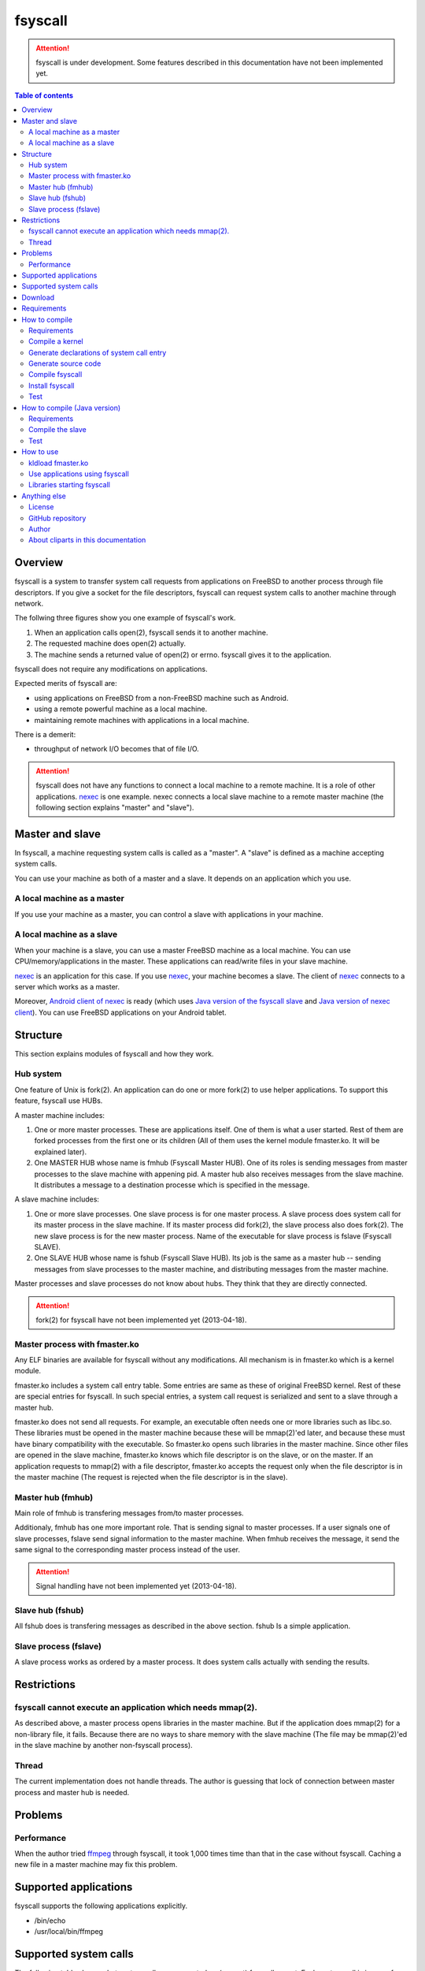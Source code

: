
fsyscall
********

.. attention::
    fsyscall is under development. Some features described in this documentation
    have not been implemented yet.

.. contents:: Table of contents

Overview
========

fsyscall is a system to transfer system call requests from applications on
FreeBSD to another process through file descriptors. If you give a socket for
the file descriptors, fsyscall can request system calls to another machine
through network.

.. image:: overview.png

The follwing three figures show you one example of fsyscall's work.

1. When an application calls open(2), fsyscall sends it to another machine.
2. The requested machine does open(2) actually.
3. The machine sends a returned value of open(2) or errno. fsyscall gives it to
   the application.

.. image:: example1.png
.. image:: example2.png
.. image:: example3.png

fsyscall does not require any modifications on applications.

Expected merits of fsyscall are:

* using applications on FreeBSD from a non-FreeBSD machine such as Android.
* using a remote powerful machine as a local machine.
* maintaining remote machines with applications in a local machine.

There is a demerit:

* throughput of network I/O becomes that of file I/O.

.. attention:: fsyscall does not have any functions to connect a local machine
    to a remote machine. It is a role of other applications. nexec_ is one
    example. nexec connects a local slave machine to a remote master machine
    (the following section explains "master" and "slave").

.. _nexec: http://neko-daisuki.ddo.jp/~SumiTomohiko/nexec/index.html

Master and slave
================

In fsyscall, a machine requesting system calls is called as a "master". A
"slave" is defined as a machine accepting system calls.

.. image:: master_and_slave.png

You can use your machine as both of a master and a slave. It depends on an
application which you use.

A local machine as a master
---------------------------

If you use your machine as a master, you can control a slave with applications
in your machine.

.. image:: a_local_machine_as_a_master.png

A local machine as a slave
--------------------------

When your machine is a slave, you can use a master FreeBSD machine as a local
machine. You can use CPU/memory/applications in the master. These applications
can read/write files in your slave machine.

nexec_ is an application for this case. If you use nexec_, your machine becomes
a slave. The client of nexec_ connects to a server which works as a master.

.. image:: a_local_machine_as_a_slave.png

Moreover, `Android client of nexec`_ is ready (which uses
`Java version of the fsyscall slave`_ and `Java version of nexec client`_). You
can use FreeBSD applications on your Android tablet.

.. _Android client of nexec:
    http://neko-daisuki.ddo.jp/~SumiTomohiko/android-nexec-client/index.html
.. _Java version of the fsyscall slave:
    https://github.com/SumiTomohiko/fsyscall2/tree/master/java
.. _Java version of nexec client:
    https://github.com/SumiTomohiko/nexec/tree/master/java

Structure
=========

This section explains modules of fsyscall and how they work.

Hub system
----------

One feature of Unix is fork(2). An application can do one or more fork(2) to use
helper applications. To support this feature, fsyscall use HUBs.

.. image:: structure.png

A master machine includes:

1. One or more master processes. These are applications itself. One of them is
   what a user started. Rest of them are forked processes from the first one or
   its children (All of them uses the kernel module fmaster.ko. It will be
   explained later).
2. One MASTER HUB whose name is fmhub (Fsyscall Master HUB). One of its roles is
   sending messages from master processes to the slave machine with appening
   pid. A master hub also receives messages from the slave machine. It
   distributes a message to a destination processe which is specified in the
   message.

A slave machine includes:

1. One or more slave processes. One slave process is for one master process. A
   slave process does system call for its master process in the slave machine.
   If its master process did fork(2), the slave process also does fork(2). The
   new slave process is for the new master process. Name of the executable for
   slave process is fslave (Fsyscall SLAVE).
2. One SLAVE HUB whose name is fshub (Fsyscall Slave HUB). Its job is the same
   as a master hub -- sending messages from slave processes to the master
   machine, and distributing messages from the master machine.

Master processes and slave processes do not know about hubs. They think that
they are directly connected.

.. attention:: fork(2) for fsyscall have not been implemented yet (2013-04-18).

Master process with fmaster.ko
------------------------------

Any ELF binaries are available for fsyscall without any modifications. All
mechanism is in fmaster.ko which is a kernel module.

fmaster.ko includes a system call entry table. Some entries are same as these of
original FreeBSD kernel. Rest of these are special entries for fsyscall. In such
special entries, a system call request is serialized and sent to a slave through
a master hub.

fmaster.ko does not send all requests. For example, an executable often needs
one or more libraries such as libc.so. These libraries must be opened in the
master machine because these will be mmap(2)'ed later, and because these must
have binary compatibility with the executable. So fmaster.ko opens such
libraries in the master machine. Since other files are opened in the slave
machine, fmaster.ko knows which file descriptor is on the slave, or on the
master. If an application requests to mmap(2) with a file descriptor, fmaster.ko
accepts the request only when the file descriptor is in the master machine (The
request is rejected when the file descriptor is in the slave).

.. image:: open_file.png

Master hub (fmhub)
------------------

Main role of fmhub is transfering messages from/to master processes.

Additionaly, fmhub has one more important role. That is sending signal to master
processes. If a user signals one of slave processes, fslave send signal
information to the master machine. When fmhub receives the message, it send the
same signal to the corresponding master process instead of the user.

.. image:: signal.png

.. attention:: Signal handling have not been implemented yet (2013-04-18).

Slave hub (fshub)
-----------------

All fshub does is transfering messages as described in the above section. fshub
Is a simple application.

Slave process (fslave)
----------------------

A slave process works as ordered by a master process. It does system calls
actually with sending the results.

Restrictions
============

fsyscall cannot execute an application which needs mmap(2).
-----------------------------------------------------------

As described above, a master process opens libraries in the master machine. But
if the application does mmap(2) for a non-library file, it fails. Because there
are no ways to share memory with the slave machine (The file may be mmap(2)'ed
in the slave machine by another non-fsyscall process).

Thread
------

The current implementation does not handle threads. The author is guessing that
lock of connection between master process and master hub is needed.

Problems
========

Performance
-----------

When the author tried `ffmpeg <http://www.ffmpeg.org/>`_ through fsyscall, it
took 1,000 times time than that in the case without fsyscall. Caching a new file
in a master machine may fix this problem.

Supported applications
======================

fsyscall supports the following applications explicitly.

* /bin/echo
* /usr/local/bin/ffmpeg

Supported system calls
======================

The following table shows what system calls are supported on (current) fsyscall,
or not. Each system call is in one of four statuses.

+---------------------+--------------------------------------------------------+
|Status               |Description                                             |
+=====================+========================================================+
||fully_supported|    |This system call works fully.                           |
|                     |                                                        |
|                     |This does not mean that this system call works in any   |
|                     |cases. Some system calls have one or more restrictions  |
|                     |even in this status. For example, mmap does not handle a|
|                     |slave side file descriptor. It is a designed            |
|                     |restriction. In other words, "Fully supported" means    |
|                     |"the author will not improve this system call more".    |
|                     |                                                        |
|                     |This status also does not mean that fsyscall has the    |
|                     |special implementation for this system call always. For |
|                     |example, nanosleep is fully supported, but fsyscall does|
|                     |not have any code for nanosleep. fsyscall uses original |
|                     |system call entry of FreeBSD for nanosleep.             |
+---------------------+--------------------------------------------------------+
||partially_supported||The system call works under some situations only. The   |
|                     |restriction will be fixed in the future, and the status |
|                     |will be changed to "Fully supported".                   |
+---------------------+--------------------------------------------------------+
||not_supported|      |Current fsyscall does not support this system call. The |
|                     |system call will be implemented in the future.          |
|                     |                                                        |
|                     |Please do not think this status as that the system call |
|                     |will be never supported. That is "Out of support".      |
+---------------------+--------------------------------------------------------+
||out_of_support|     |fsyscall does not support this system call even in the  |
|                     |future. If you request this system call, the system call|
|                     |exits with error of ENOSYS.                             |
+---------------------+--------------------------------------------------------+

The table was updated on 2013-05-12.

+------------------------+---------------------+-------------------------------+
|System call             |Status               |Description                    |
+========================+=====================+===============================+
|nosys                   ||not_supported|      |                               |
+------------------------+---------------------+-------------------------------+
|exit                    ||fully_supported|    |                               |
+------------------------+---------------------+-------------------------------+
|fork                    ||not_supported|      |                               |
+------------------------+---------------------+-------------------------------+
|read                    ||fully_supported|    |                               |
+------------------------+---------------------+-------------------------------+
|write                   ||fully_supported|    |                               |
+------------------------+---------------------+-------------------------------+
|open                    ||fully_supported|    |                               |
+------------------------+---------------------+-------------------------------+
|close                   ||fully_supported|    |                               |
+------------------------+---------------------+-------------------------------+
|wait4                   ||not_supported|      |                               |
+------------------------+---------------------+-------------------------------+
|link                    ||fully_supported|    |                               |
+------------------------+---------------------+-------------------------------+
|unlink                  ||not_supported|      |                               |
+------------------------+---------------------+-------------------------------+
|chdir                   ||not_supported|      |                               |
+------------------------+---------------------+-------------------------------+
|fchdir                  ||not_supported|      |                               |
+------------------------+---------------------+-------------------------------+
|mknod                   ||not_supported|      |                               |
+------------------------+---------------------+-------------------------------+
|chmod                   ||not_supported|      |                               |
+------------------------+---------------------+-------------------------------+
|chown                   ||not_supported|      |                               |
+------------------------+---------------------+-------------------------------+
|obreak                  ||fully_supported|    |obreak runs only in a master.  |
+------------------------+---------------------+-------------------------------+
|getpid                  ||not_supported|      |                               |
+------------------------+---------------------+-------------------------------+
|mount                   ||out_of_support|     |                               |
+------------------------+---------------------+-------------------------------+
|umount                  ||out_of_support|     |                               |
+------------------------+---------------------+-------------------------------+
|setuid                  ||not_supported|      |                               |
+------------------------+---------------------+-------------------------------+
|getuid                  ||fully_supported|    |                               |
+------------------------+---------------------+-------------------------------+
|geteuid                 ||fully_supported|    |                               |
+------------------------+---------------------+-------------------------------+
|ptrace                  ||out_of_support|     |                               |
+------------------------+---------------------+-------------------------------+
|recvmsg                 ||not_supported|      |                               |
+------------------------+---------------------+-------------------------------+
|sendmsg                 ||not_supported|      |                               |
+------------------------+---------------------+-------------------------------+
|recvfrom                ||not_supported|      |                               |
+------------------------+---------------------+-------------------------------+
|accept                  ||not_supported|      |                               |
+------------------------+---------------------+-------------------------------+
|getpeername             ||not_supported|      |                               |
+------------------------+---------------------+-------------------------------+
|getsockname             ||not_supported|      |                               |
+------------------------+---------------------+-------------------------------+
|access                  ||fully_supported|    |                               |
+------------------------+---------------------+-------------------------------+
|chflags                 ||not_supported|      |                               |
+------------------------+---------------------+-------------------------------+
|fchflags                ||not_supported|      |                               |
+------------------------+---------------------+-------------------------------+
|sync                    ||out_of_support|     |                               |
+------------------------+---------------------+-------------------------------+
|kill                    ||not_supported|      |                               |
+------------------------+---------------------+-------------------------------+
|getppid                 ||not_supported|      |                               |
+------------------------+---------------------+-------------------------------+
|dup                     ||fully_supported|    |                               |
+------------------------+---------------------+-------------------------------+
|pipe                    ||not_supported|      |                               |
+------------------------+---------------------+-------------------------------+
|getegid                 ||fully_supported|    |                               |
+------------------------+---------------------+-------------------------------+
|profile                 ||out_of_support|     |                               |
+------------------------+---------------------+-------------------------------+
|ktrace                  ||out_of_support|     |                               |
+------------------------+---------------------+-------------------------------+
|getpid                  ||fully_supported|    |                               |
+------------------------+---------------------+-------------------------------+
|getlogin                ||not_supported|      |                               |
+------------------------+---------------------+-------------------------------+
|setlogin                ||not_supported|      |                               |
+------------------------+---------------------+-------------------------------+
|acct                    ||not_supported|      |                               |
+------------------------+---------------------+-------------------------------+
|signalstack             ||not_supported|      |                               |
+------------------------+---------------------+-------------------------------+
|ioctl                   ||partially_supported||ioctl is available only for    |
|                        |                     |a master side file descriptor. |
+------------------------+---------------------+-------------------------------+
|reboot                  ||out_of_support|     |                               |
+------------------------+---------------------+-------------------------------+
|revoke                  ||out_of_support|     |                               |
+------------------------+---------------------+-------------------------------+
|symlink                 ||not_supported|      |                               |
+------------------------+---------------------+-------------------------------+
|readlink                ||fully_supported|    |                               |
+------------------------+---------------------+-------------------------------+
|execve                  ||not_supported|      |                               |
+------------------------+---------------------+-------------------------------+
|umask                   ||not_supported|      |                               |
+------------------------+---------------------+-------------------------------+
|chroot                  ||out_of_support|     |                               |
+------------------------+---------------------+-------------------------------+
|msync                   ||not_supported|      |                               |
+------------------------+---------------------+-------------------------------+
|vfork                   ||not_supported|      |                               |
+------------------------+---------------------+-------------------------------+
|sbrk                    ||not_supported|      |                               |
+------------------------+---------------------+-------------------------------+
|sstk                    ||not_supported|      |                               |
+------------------------+---------------------+-------------------------------+
|vadvise                 ||not_supported|      |                               |
+------------------------+---------------------+-------------------------------+
|munmap                  ||fully_supported|    |                               |
+------------------------+---------------------+-------------------------------+
|mprotect                ||fully_supported|    |                               |
+------------------------+---------------------+-------------------------------+
|madvise                 ||fully_supported|    |                               |
+------------------------+---------------------+-------------------------------+
|mincore                 ||fully_supported|    |                               |
+------------------------+---------------------+-------------------------------+
|getgroups               ||not_supported|      |                               |
+------------------------+---------------------+-------------------------------+
|setgroups               ||not_supported|      |                               |
+------------------------+---------------------+-------------------------------+
|getpgrp                 ||not_supported|      |                               |
+------------------------+---------------------+-------------------------------+
|setpgid                 ||not_supported|      |                               |
+------------------------+---------------------+-------------------------------+
|setitimer               ||not_supported|      |                               |
+------------------------+---------------------+-------------------------------+
|swapon                  ||out_of_support|     |                               |
+------------------------+---------------------+-------------------------------+
|getitimer               ||not_supported|      |                               |
+------------------------+---------------------+-------------------------------+
|getdtablesize           ||not_supported|      |                               |
+------------------------+---------------------+-------------------------------+
|dup2                    ||not_supported|      |                               |
+------------------------+---------------------+-------------------------------+
|fcntl                   ||fully_supporeted|   |                               |
+------------------------+---------------------+-------------------------------+
|select                  ||partially_supported||All file descriptors must be in|
|                        |                     |a slave.                       |
+------------------------+---------------------+-------------------------------+
|fsync                   ||not_supported|      |                               |
+------------------------+---------------------+-------------------------------+
|setpriority             ||not_supported|      |                               |
+------------------------+---------------------+-------------------------------+
|socket                  ||not_supported|      |                               |
+------------------------+---------------------+-------------------------------+
|connect                 ||not_supported|      |                               |
+------------------------+---------------------+-------------------------------+
|getpriority             ||not_supported|      |                               |
+------------------------+---------------------+-------------------------------+
|bind                    ||not_supported|      |                               |
+------------------------+---------------------+-------------------------------+
|setsockopt              ||not_supported|      |                               |
+------------------------+---------------------+-------------------------------+
|listen                  ||not_supported|      |                               |
+------------------------+---------------------+-------------------------------+
|gettimeofday            ||not_supported|      |                               |
+------------------------+---------------------+-------------------------------+
|getrusage               ||not_supported|      |                               |
+------------------------+---------------------+-------------------------------+
|getsockopt              ||not_supported|      |                               |
+------------------------+---------------------+-------------------------------+
|readv                   ||not_supported|      |                               |
+------------------------+---------------------+-------------------------------+
|writev                  ||fully_supported|    |                               |
+------------------------+---------------------+-------------------------------+
|settimeofday            ||not_supported|      |                               |
+------------------------+---------------------+-------------------------------+
|fchown                  ||not_supported|      |                               |
+------------------------+---------------------+-------------------------------+
|fchmod                  ||not_supported|      |                               |
+------------------------+---------------------+-------------------------------+
|setreuid                ||not_supported|      |                               |
+------------------------+---------------------+-------------------------------+
|setregid                ||not_supported|      |                               |
+------------------------+---------------------+-------------------------------+
|rename                  ||not_supported|      |                               |
+------------------------+---------------------+-------------------------------+
|flock                   ||not_supported|      |                               |
+------------------------+---------------------+-------------------------------+
|mkfifo                  ||not_supported|      |                               |
+------------------------+---------------------+-------------------------------+
|sendto                  ||not_supported|      |                               |
+------------------------+---------------------+-------------------------------+
|shutdown                ||not_supported|      |                               |
+------------------------+---------------------+-------------------------------+
|socketpair              ||not_supported|      |                               |
+------------------------+---------------------+-------------------------------+
|mkdir                   ||not_supported|      |                               |
+------------------------+---------------------+-------------------------------+
|rmdir                   ||not_supported|      |                               |
+------------------------+---------------------+-------------------------------+
|utimes                  ||not_supported|      |                               |
+------------------------+---------------------+-------------------------------+
|adjtime                 ||not_supported|      |                               |
+------------------------+---------------------+-------------------------------+
|setsid                  ||not_supported|      |                               |
+------------------------+---------------------+-------------------------------+
|quotactl                ||not_supported|      |                               |
+------------------------+---------------------+-------------------------------+
|nlm_syscall             ||not_supported|      |                               |
+------------------------+---------------------+-------------------------------+
|nfssvc                  ||not_supported|      |                               |
+------------------------+---------------------+-------------------------------+
|lgetfh                  ||not_supported|      |                               |
+------------------------+---------------------+-------------------------------+
|getfh                   ||not_supported|      |                               |
+------------------------+---------------------+-------------------------------+
|sysarch                 ||fully_supported|    |                               |
+------------------------+---------------------+-------------------------------+
|rtprio                  ||not_supported|      |                               |
+------------------------+---------------------+-------------------------------+
|semsys                  ||not_supported|      |                               |
+------------------------+---------------------+-------------------------------+
|msgsys                  ||not_supported|      |                               |
+------------------------+---------------------+-------------------------------+
|shmsys                  ||not_supported|      |                               |
+------------------------+---------------------+-------------------------------+
|setfib                  ||not_supported|      |                               |
+------------------------+---------------------+-------------------------------+
|ntp_adjtime             ||not_supported|      |                               |
+------------------------+---------------------+-------------------------------+
|setgid                  ||not_supported|      |                               |
+------------------------+---------------------+-------------------------------+
|setegid                 ||not_supported|      |                               |
+------------------------+---------------------+-------------------------------+
|seteuid                 ||not_supported|      |                               |
+------------------------+---------------------+-------------------------------+
|stat                    ||fully_supported|    |                               |
+------------------------+---------------------+-------------------------------+
|fstat                   ||fully_supported|    |                               |
+------------------------+---------------------+-------------------------------+
|lstat                   ||fully_supported|    |                               |
+------------------------+---------------------+-------------------------------+
|pathconf                ||not_supported|      |                               |
+------------------------+---------------------+-------------------------------+
|fpathconf               ||not_supported|      |                               |
+------------------------+---------------------+-------------------------------+
|getrlimit               ||not_supported|      |                               |
+------------------------+---------------------+-------------------------------+
|setrlimit               ||not_supported|      |                               |
+------------------------+---------------------+-------------------------------+
|getdirentries           ||partially_supported||Works only for master file     |
|                        |                     |descriptors.                   |
+------------------------+---------------------+-------------------------------+
|nosys                   ||fully_supported|    |                               |
+------------------------+---------------------+-------------------------------+
|__sysctl                ||not_supported|      |                               |
+------------------------+---------------------+-------------------------------+
|mlock                   ||not_supported|      |                               |
+------------------------+---------------------+-------------------------------+
|munlock                 ||not_supported|      |                               |
+------------------------+---------------------+-------------------------------+
|undelete                ||not_supported|      |                               |
+------------------------+---------------------+-------------------------------+
|futimes                 ||not_supported|      |                               |
+------------------------+---------------------+-------------------------------+
|getpgid                 ||not_supported|      |                               |
+------------------------+---------------------+-------------------------------+
|poll                    ||not_supported|      |                               |
+------------------------+---------------------+-------------------------------+
|__semctl                ||fully_supported|    |                               |
+------------------------+---------------------+-------------------------------+
|__semget                ||fully_supported|    |                               |
+------------------------+---------------------+-------------------------------+
|__semop                 ||fully_supported|    |                               |
+------------------------+---------------------+-------------------------------+
|msgctl                  ||fully_supported|    |                               |
+------------------------+---------------------+-------------------------------+
|msgget                  ||fully_supported|    |                               |
+------------------------+---------------------+-------------------------------+
|msgsnd                  ||fully_supported|    |                               |
+------------------------+---------------------+-------------------------------+
|msgrcv                  ||fully_supported|    |                               |
+------------------------+---------------------+-------------------------------+
|shmat                   ||fully_supported|    |                               |
+------------------------+---------------------+-------------------------------+
|shmctl                  ||fully_supported|    |                               |
+------------------------+---------------------+-------------------------------+
|shmdt                   ||fully_supported|    |                               |
+------------------------+---------------------+-------------------------------+
|shmget                  ||fully_supported|    |                               |
+------------------------+---------------------+-------------------------------+
|clock_gettime           ||not_supported|      |                               |
+------------------------+---------------------+-------------------------------+
|clock_settime           ||not_supported|      |                               |
+------------------------+---------------------+-------------------------------+
|clock_getres            ||not_supported|      |                               |
+------------------------+---------------------+-------------------------------+
|ktimer_create           ||not_supported|      |                               |
+------------------------+---------------------+-------------------------------+
|ktimer_delete           ||not_supported|      |                               |
+------------------------+---------------------+-------------------------------+
|ktimer_settime          ||not_supported|      |                               |
+------------------------+---------------------+-------------------------------+
|ktimer_gettime          ||not_supported|      |                               |
+------------------------+---------------------+-------------------------------+
|ktimer_getoverrun       ||not_supported|      |                               |
+------------------------+---------------------+-------------------------------+
|nanosleep               ||fully_supported|    |                               |
+------------------------+---------------------+-------------------------------+
|ntp_gettime             ||not_supported|      |                               |
+------------------------+---------------------+-------------------------------+
|minherit                ||fully_supported|    |                               |
+------------------------+---------------------+-------------------------------+
|rfork                   ||not_supported|      |                               |
+------------------------+---------------------+-------------------------------+
|issetugid               ||fully_supported|    |                               |
+------------------------+---------------------+-------------------------------+
|lchown                  ||not_supported|      |                               |
+------------------------+---------------------+-------------------------------+
|aio_read                ||not_supported|      |                               |
+------------------------+---------------------+-------------------------------+
|aio_write               ||not_supported|      |                               |
+------------------------+---------------------+-------------------------------+
|lio_listio              ||not_supported|      |                               |
+------------------------+---------------------+-------------------------------+
|getdents                ||not_supported|      |                               |
+------------------------+---------------------+-------------------------------+
|lchmod                  ||not_supported|      |                               |
+------------------------+---------------------+-------------------------------+
|lutimes                 ||not_supported|      |                               |
+------------------------+---------------------+-------------------------------+
|nstat                   ||not_supported|      |                               |
+------------------------+---------------------+-------------------------------+
|nfstat                  ||not_supported|      |                               |
+------------------------+---------------------+-------------------------------+
|nlstat                  ||not_supported|      |                               |
+------------------------+---------------------+-------------------------------+
|preadv                  ||not_supported|      |                               |
+------------------------+---------------------+-------------------------------+
|pwritev                 ||not_supported|      |                               |
+------------------------+---------------------+-------------------------------+
|fhopen                  ||not_supported|      |                               |
+------------------------+---------------------+-------------------------------+
|fhstat                  ||not_supported|      |                               |
+------------------------+---------------------+-------------------------------+
|modnext                 ||not_supported|      |                               |
+------------------------+---------------------+-------------------------------+
|modstat                 ||not_supported|      |                               |
+------------------------+---------------------+-------------------------------+
|modfnext                ||not_supported|      |                               |
+------------------------+---------------------+-------------------------------+
|modfind                 ||not_supported|      |                               |
+------------------------+---------------------+-------------------------------+
|kldload                 ||not_supported|      |                               |
+------------------------+---------------------+-------------------------------+
|kldunload               ||not_supported|      |                               |
+------------------------+---------------------+-------------------------------+
|kldfind                 ||not_supported|      |                               |
+------------------------+---------------------+-------------------------------+
|kldnext                 ||not_supported|      |                               |
+------------------------+---------------------+-------------------------------+
|kldstat                 ||not_supported|      |                               |
+------------------------+---------------------+-------------------------------+
|kldfirstmod             ||not_supported|      |                               |
+------------------------+---------------------+-------------------------------+
|getsid                  ||not_supported|      |                               |
+------------------------+---------------------+-------------------------------+
|setresuid               ||not_supported|      |                               |
+------------------------+---------------------+-------------------------------+
|setresgid               ||not_supported|      |                               |
+------------------------+---------------------+-------------------------------+
|aio_return              ||not_supported|      |                               |
+------------------------+---------------------+-------------------------------+
|aio_suspend             ||not_supported|      |                               |
+------------------------+---------------------+-------------------------------+
|aio_cancel              ||not_supported|      |                               |
+------------------------+---------------------+-------------------------------+
|aio_error               ||not_supported|      |                               |
+------------------------+---------------------+-------------------------------+
|oaio_read               ||not_supported|      |                               |
+------------------------+---------------------+-------------------------------+
|oaio_write              ||not_supported|      |                               |
+------------------------+---------------------+-------------------------------+
|olio_listio             ||not_supported|      |                               |
+------------------------+---------------------+-------------------------------+
|yield                   ||not_supported|      |                               |
+------------------------+---------------------+-------------------------------+
|mlockall                ||fully_supported|    |                               |
+------------------------+---------------------+-------------------------------+
|munlockall              ||fully_supported|    |                               |
+------------------------+---------------------+-------------------------------+
|__getcwd                ||not_supported|      |                               |
+------------------------+---------------------+-------------------------------+
|sched_setparam          ||not_supported|      |                               |
+------------------------+---------------------+-------------------------------+
|sched_getparam          ||not_supported|      |                               |
+------------------------+---------------------+-------------------------------+
|sched_setscheduler      ||not_supported|      |                               |
+------------------------+---------------------+-------------------------------+
|sched_getscheduler      ||not_supported|      |                               |
+------------------------+---------------------+-------------------------------+
|sched_yield             ||not_supported|      |                               |
+------------------------+---------------------+-------------------------------+
|sched_get_priority_max  ||not_supported|      |                               |
+------------------------+---------------------+-------------------------------+
|sched_get_priority_min  ||not_supported|      |                               |
+------------------------+---------------------+-------------------------------+
|sched_rr_get_interval   ||not_supported|      |                               |
+------------------------+---------------------+-------------------------------+
|utrace                  ||not_supported|      |                               |
+------------------------+---------------------+-------------------------------+
|kldsym                  ||not_supported|      |                               |
+------------------------+---------------------+-------------------------------+
|jail                    ||not_supported|      |                               |
+------------------------+---------------------+-------------------------------+
|nnpfs_syscall           ||not_supported|      |                               |
+------------------------+---------------------+-------------------------------+
|sigprocmask             ||fully_supported|    |                               |
+------------------------+---------------------+-------------------------------+
|sigsuspend              ||fully_supported|    |                               |
+------------------------+---------------------+-------------------------------+
|sigpending              ||fully_supported|    |                               |
+------------------------+---------------------+-------------------------------+
|sigtimedwait            ||fully_supported|    |                               |
+------------------------+---------------------+-------------------------------+
|sigwaitinfo             ||fully_supported|    |                               |
+------------------------+---------------------+-------------------------------+
|__acl_get_file          ||not_supported|      |                               |
+------------------------+---------------------+-------------------------------+
|__acl_set_file          ||not_supported|      |                               |
+------------------------+---------------------+-------------------------------+
|__acl_get_fd            ||not_supported|      |                               |
+------------------------+---------------------+-------------------------------+
|__acl_set_fd            ||not_supported|      |                               |
+------------------------+---------------------+-------------------------------+
|__acl_delete_file       ||not_supported|      |                               |
+------------------------+---------------------+-------------------------------+
|__acl_delete_fd         ||not_supported|      |                               |
+------------------------+---------------------+-------------------------------+
|__acl_aclcheck_file     ||not_supported|      |                               |
+------------------------+---------------------+-------------------------------+
|__acl_aclcheck_fd       ||not_supported|      |                               |
+------------------------+---------------------+-------------------------------+
|extattrctl              ||not_supported|      |                               |
+------------------------+---------------------+-------------------------------+
|extattr_set_file        ||not_supported|      |                               |
+------------------------+---------------------+-------------------------------+
|extattr_get_file        ||not_supported|      |                               |
+------------------------+---------------------+-------------------------------+
|extattr_delete_file     ||not_supported|      |                               |
+------------------------+---------------------+-------------------------------+
|aio_waitcomplete        ||not_supported|      |                               |
+------------------------+---------------------+-------------------------------+
|getresuid               ||not_supported|      |                               |
+------------------------+---------------------+-------------------------------+
|getresgid               ||not_supported|      |                               |
+------------------------+---------------------+-------------------------------+
|kqueue                  ||not_supported|      |                               |
+------------------------+---------------------+-------------------------------+
|kevent                  ||not_supported|      |                               |
+------------------------+---------------------+-------------------------------+
|extattr_set_fd          ||not_supported|      |                               |
+------------------------+---------------------+-------------------------------+
|extattr_get_fd          ||not_supported|      |                               |
+------------------------+---------------------+-------------------------------+
|extattr_delete_fd       ||not_supported|      |                               |
+------------------------+---------------------+-------------------------------+
|__setugid               ||not_supported|      |                               |
+------------------------+---------------------+-------------------------------+
|eaccess                 ||not_supported|      |                               |
+------------------------+---------------------+-------------------------------+
|afs3_syscall            ||not_supported|      |                               |
+------------------------+---------------------+-------------------------------+
|nmount                  ||not_supported|      |                               |
+------------------------+---------------------+-------------------------------+
|__mac_get_proc          ||not_supported|      |                               |
+------------------------+---------------------+-------------------------------+
|__mac_set_proc          ||not_supported|      |                               |
+------------------------+---------------------+-------------------------------+
|__mac_get_fd            ||not_supported|      |                               |
+------------------------+---------------------+-------------------------------+
|__mac_get_file          ||not_supported|      |                               |
+------------------------+---------------------+-------------------------------+
|__mac_set_fd            ||not_supported|      |                               |
+------------------------+---------------------+-------------------------------+
|__mac_set_file          ||not_supported|      |                               |
+------------------------+---------------------+-------------------------------+
|kenv                    ||not_supported|      |                               |
+------------------------+---------------------+-------------------------------+
|lchflags                ||not_supported|      |                               |
+------------------------+---------------------+-------------------------------+
|uuidgen                 ||fully_supported|    |                               |
+------------------------+---------------------+-------------------------------+
|sendfile                ||not_supported|      |                               |
+------------------------+---------------------+-------------------------------+
|mac_syscall             ||not_supported|      |                               |
+------------------------+---------------------+-------------------------------+
|getfsstat               ||not_supported|      |                               |
+------------------------+---------------------+-------------------------------+
|statfs                  ||not_supported|      |                               |
+------------------------+---------------------+-------------------------------+
|fstatfs                 ||partially_supported||Works only for master file     |
|                        |                     |descriptors.                   |
+------------------------+---------------------+-------------------------------+
|fhstatfs                ||not_supported|      |                               |
+------------------------+---------------------+-------------------------------+
|ksem_close              ||not_supported|      |                               |
+------------------------+---------------------+-------------------------------+
|ksem_post               ||not_supported|      |                               |
+------------------------+---------------------+-------------------------------+
|ksem_wait               ||not_supported|      |                               |
+------------------------+---------------------+-------------------------------+
|ksem_trywait            ||not_supported|      |                               |
+------------------------+---------------------+-------------------------------+
|ksem_init               ||not_supported|      |                               |
+------------------------+---------------------+-------------------------------+
|ksem_open               ||not_supported|      |                               |
+------------------------+---------------------+-------------------------------+
|ksem_unlink             ||not_supported|      |                               |
+------------------------+---------------------+-------------------------------+
|ksem_getvalue           ||not_supported|      |                               |
+------------------------+---------------------+-------------------------------+
|ksem_destroy            ||not_supported|      |                               |
+------------------------+---------------------+-------------------------------+
|__mac_get_pid           ||not_supported|      |                               |
+------------------------+---------------------+-------------------------------+
|__mac_get_link          ||not_supported|      |                               |
+------------------------+---------------------+-------------------------------+
|__mac_set_link          ||not_supported|      |                               |
+------------------------+---------------------+-------------------------------+
|extattr_set_link        ||not_supported|      |                               |
+------------------------+---------------------+-------------------------------+
|extattr_get_link        ||not_supported|      |                               |
+------------------------+---------------------+-------------------------------+
|extattr_delete_link     ||not_supported|      |                               |
+------------------------+---------------------+-------------------------------+
|__mac_execve            ||not_supported|      |                               |
+------------------------+---------------------+-------------------------------+
|sigaction               ||fully_supported|    |                               |
+------------------------+---------------------+-------------------------------+
|getgid                  ||fully_supported|    |                               |
+------------------------+---------------------+-------------------------------+
|sigreturn               ||fully_supported|    |                               |
+------------------------+---------------------+-------------------------------+
|getcontext              ||not_supported|      |                               |
+------------------------+---------------------+-------------------------------+
|setcontext              ||not_supported|      |                               |
+------------------------+---------------------+-------------------------------+
|swapcontext             ||not_supported|      |                               |
+------------------------+---------------------+-------------------------------+
|swapoff                 ||fully_supported|    |                               |
+------------------------+---------------------+-------------------------------+
|__acl_get_link          ||not_supported|      |                               |
+------------------------+---------------------+-------------------------------+
|__acl_set_link          ||not_supported|      |                               |
+------------------------+---------------------+-------------------------------+
|__acl_delete_link       ||not_supported|      |                               |
+------------------------+---------------------+-------------------------------+
|__acl_aclcheck_link     ||not_supported|      |                               |
+------------------------+---------------------+-------------------------------+
|sigwait                 ||fully_supported|    |                               |
+------------------------+---------------------+-------------------------------+
|thr_create              ||not_supported|      |                               |
+------------------------+---------------------+-------------------------------+
|thr_exit                ||not_supported|      |                               |
+------------------------+---------------------+-------------------------------+
|thr_self                ||not_supported|      |                               |
+------------------------+---------------------+-------------------------------+
|thr_kill                ||not_supported|      |                               |
+------------------------+---------------------+-------------------------------+
|_umtx_lock              ||not_supported|      |                               |
+------------------------+---------------------+-------------------------------+
|_umtx_unlock            ||not_supported|      |                               |
+------------------------+---------------------+-------------------------------+
|jail_attach             ||not_supported|      |                               |
+------------------------+---------------------+-------------------------------+
|extattr_list_fd         ||not_supported|      |                               |
+------------------------+---------------------+-------------------------------+
|extattr_list_file       ||not_supported|      |                               |
+------------------------+---------------------+-------------------------------+
|extattr_list_link       ||not_supported|      |                               |
+------------------------+---------------------+-------------------------------+
|ksem_timedwait          ||not_supported|      |                               |
+------------------------+---------------------+-------------------------------+
|thr_suspend             ||not_supported|      |                               |
+------------------------+---------------------+-------------------------------+
|thr_wait                ||not_supported|      |                               |
+------------------------+---------------------+-------------------------------+
|kldunloadf              ||not_supported|      |                               |
+------------------------+---------------------+-------------------------------+
|audit                   ||not_supported|      |                               |
+------------------------+---------------------+-------------------------------+
|auditon                 ||not_supported|      |                               |
+------------------------+---------------------+-------------------------------+
|getauid                 ||not_supported|      |                               |
+------------------------+---------------------+-------------------------------+
|setauid                 ||not_supported|      |                               |
+------------------------+---------------------+-------------------------------+
|getaudit                ||not_supported|      |                               |
+------------------------+---------------------+-------------------------------+
|setaudit                ||not_supported|      |                               |
+------------------------+---------------------+-------------------------------+
|getaudit_addr           ||not_supported|      |                               |
+------------------------+---------------------+-------------------------------+
|setaudit_addr           ||not_supported|      |                               |
+------------------------+---------------------+-------------------------------+
|auditctl                ||not_supported|      |                               |
+------------------------+---------------------+-------------------------------+
|_umtx_op                ||not_supported|      |                               |
+------------------------+---------------------+-------------------------------+
|thr_new                 ||not_supported|      |                               |
+------------------------+---------------------+-------------------------------+
|sigqueue                ||fully_supported|    |                               |
+------------------------+---------------------+-------------------------------+
|kmq_open                ||not_supported|      |                               |
+------------------------+---------------------+-------------------------------+
|kmq_setattr             ||not_supported|      |                               |
+------------------------+---------------------+-------------------------------+
|kmq_timedreceive        ||not_supported|      |                               |
+------------------------+---------------------+-------------------------------+
|kmq_timedsend           ||not_supported|      |                               |
+------------------------+---------------------+-------------------------------+
|kmq_notify              ||not_supported|      |                               |
+------------------------+---------------------+-------------------------------+
|kmq_unlink              ||not_supported|      |                               |
+------------------------+---------------------+-------------------------------+
|abort2                  ||not_supported|      |                               |
+------------------------+---------------------+-------------------------------+
|thr_set_name            ||not_supported|      |                               |
+------------------------+---------------------+-------------------------------+
|aio_fsync               ||not_supported|      |                               |
+------------------------+---------------------+-------------------------------+
|rtprio_thread           ||not_supported|      |                               |
+------------------------+---------------------+-------------------------------+
|sctp_peeloff            ||not_supported|      |                               |
+------------------------+---------------------+-------------------------------+
|sctp_generic_sendmsg    ||not_supported|      |                               |
+------------------------+---------------------+-------------------------------+
|sctp_generic_sendmsg_iov||not_supported|      |                               |
+------------------------+---------------------+-------------------------------+
|sctp_generic_recvmsg    ||not_supported|      |                               |
+------------------------+---------------------+-------------------------------+
|sctp_pread              ||fully_supported|    |                               |
+------------------------+---------------------+-------------------------------+
|sctp_pwrite             ||not_supported|      |                               |
+------------------------+---------------------+-------------------------------+
|mmap                    ||fully_supported|    |                               |
+------------------------+---------------------+-------------------------------+
|lseek                   ||fully_supported|    |                               |
+------------------------+---------------------+-------------------------------+
|truncate                ||not_supported|      |                               |
+------------------------+---------------------+-------------------------------+
|ftruncate               ||not_supported|      |                               |
+------------------------+---------------------+-------------------------------+
|thr_kill2               ||not_supported|      |                               |
+------------------------+---------------------+-------------------------------+
|shm_open                ||fully_supported|    |                               |
+------------------------+---------------------+-------------------------------+
|shm_unlink              ||fully_supported|    |                               |
+------------------------+---------------------+-------------------------------+
|cpuset                  ||fully_supported|    |                               |
+------------------------+---------------------+-------------------------------+
|cpuset_setid            ||fully_supported|    |                               |
+------------------------+---------------------+-------------------------------+
|cpuset_getid            ||fully_supported|    |                               |
+------------------------+---------------------+-------------------------------+
|cpuset_getaffinity      ||fully_supported|    |                               |
+------------------------+---------------------+-------------------------------+
|cpuset_setaffinity      ||fully_supported|    |                               |
+------------------------+---------------------+-------------------------------+
|faccessat               ||not_supported|      |                               |
+------------------------+---------------------+-------------------------------+
|fchmodat                ||not_supported|      |                               |
+------------------------+---------------------+-------------------------------+
|fchownat                ||not_supported|      |                               |
+------------------------+---------------------+-------------------------------+
|fexecve                 ||not_supported|      |                               |
+------------------------+---------------------+-------------------------------+
|fstatat                 ||not_supported|      |                               |
+------------------------+---------------------+-------------------------------+
|futimesat               ||not_supported|      |                               |
+------------------------+---------------------+-------------------------------+
|linkat                  ||not_supported|      |                               |
+------------------------+---------------------+-------------------------------+
|mkdirat                 ||not_supported|      |                               |
+------------------------+---------------------+-------------------------------+
|mkfifoat                ||not_supported|      |                               |
+------------------------+---------------------+-------------------------------+
|mknodat                 ||not_supported|      |                               |
+------------------------+---------------------+-------------------------------+
|openat                  ||not_supported|      |                               |
+------------------------+---------------------+-------------------------------+
|readlinkat              ||not_supported|      |                               |
+------------------------+---------------------+-------------------------------+
|renameat                ||not_supported|      |                               |
+------------------------+---------------------+-------------------------------+
|symlinkat               ||not_supported|      |                               |
+------------------------+---------------------+-------------------------------+
|unlinkat                ||not_supported|      |                               |
+------------------------+---------------------+-------------------------------+
|posixopenat             ||not_supported|      |                               |
+------------------------+---------------------+-------------------------------+
|gssd_syscall            ||not_supported|      |                               |
+------------------------+---------------------+-------------------------------+
|jail_get                ||not_supported|      |                               |
+------------------------+---------------------+-------------------------------+
|jail_set                ||not_supported|      |                               |
+------------------------+---------------------+-------------------------------+
|jail_remove             ||not_supported|      |                               |
+------------------------+---------------------+-------------------------------+
|closefrom               ||not_supported|      |                               |
+------------------------+---------------------+-------------------------------+
|__semctl                ||not_supported|      |                               |
+------------------------+---------------------+-------------------------------+
|msgctl                  ||not_supported|      |                               |
+------------------------+---------------------+-------------------------------+
|shmctl                  ||fully_supported|    |                               |
+------------------------+---------------------+-------------------------------+
|lpathconf               ||not_supported|      |                               |
+------------------------+---------------------+-------------------------------+
|cap_new                 ||not_supported|      |                               |
+------------------------+---------------------+-------------------------------+
|cap_getmode             ||not_supported|      |                               |
+------------------------+---------------------+-------------------------------+
|pdfork                  ||not_supported|      |                               |
+------------------------+---------------------+-------------------------------+
|pdkill                  ||not_supported|      |                               |
+------------------------+---------------------+-------------------------------+
|pdgetpid                ||not_supported|      |                               |
+------------------------+---------------------+-------------------------------+
|pselect                 ||not_supported|      |                               |
+------------------------+---------------------+-------------------------------+
|getloginclass           ||not_supported|      |                               |
+------------------------+---------------------+-------------------------------+
|setloginclass           ||not_supported|      |                               |
+------------------------+---------------------+-------------------------------+
|rctl_get_racct          ||not_supported|      |                               |
+------------------------+---------------------+-------------------------------+
|rctl_get_rules          ||not_supported|      |                               |
+------------------------+---------------------+-------------------------------+
|rctl_get_limits         ||not_supported|      |                               |
+------------------------+---------------------+-------------------------------+
|rctl_add_rule           ||not_supported|      |                               |
+------------------------+---------------------+-------------------------------+
|rctl_remove_rule        ||not_supported|      |                               |
+------------------------+---------------------+-------------------------------+
|posix_fallocate         ||not_supported|      |                               |
+------------------------+---------------------+-------------------------------+

.. |fully_supported| replace::
    |fully_supported_img| Fully supported
.. |fully_supported_img|
    image:: fully_supported.png
        :class: inline

.. |partially_supported| replace::
    |partially_supported_img| Partially supported
.. |partially_supported_img|
    image:: partially_supported.png
        :class: inline

.. |not_supported| replace::
    |not_supported_img| Not supported
.. |not_supported_img|
    image:: not_supported.png
        :class: inline

.. |out_of_support| replace::
    |out_of_support_img| Out of support
.. |out_of_support_img|
    image:: out_of_support.png
        :class: inline

Download
========

Tar balls (fsyscall-*x.y.z*.tar.xz) are available in `the author's
repository <http://neko-daisuki.ddo.jp/~SumiTomohiko/repos/index.html>`_.

Requirements
============

fsyscall works on FreeBSD 9.1/amd64.

How to compile
==============

Requirements
------------

To build fsyscall, you need

* `Python <http://www.python.org/>`_ 3.3
* `nasm <http://www.nasm.us/>`_ 2.10.3

Compile a kernel
----------------

Compiling fmaster.ko needs a header file
(/usr/obj/usr/src/sys/GENERIC/includes/opt_global.h) which is generated in
compiling a kernel::

    $ (cd /usr/src && make -j4 buildkernel)

If you are using your own kernel, please change `KERNBUILDDIR` in
fmaster/Makefile::

    KERNBUILDDIR=	/usr/obj/usr/src/sys/GENERIC

Generate declarations of system call entry
------------------------------------------

The second step is generating system call declarations. Do the following command
at the top directory of the source tree::

    $ (cd fmaster/sys/fmaster && make)

Generate source code
--------------------

Large parts of fsyscall implementation are automatically generated with the
following command (This instruction needs python3.3 internally)::

    $ make syscalls

Compile fsyscall
----------------

Now is the time to compile fsyscall::

    $ make

You will get

* fmaster/fmaster.ko
* fmhub/fmhub
* fshub/fshub
* fslave/fslave

Install fsyscall
----------------

Please install them by manually. fmaster.ko and fmhub must be installed into a
master machine. fshub and fslave must be installed into a slave machine. fmhub,
fshub and fslave must be in one directory of $PATH::

    master$ ln -s $PWD/fmhub/fmhub /usr/local/bin

::

    slave$ ln -s $PWD/fshub/fshub /usr/local/bin
    slave$ ln -s $PWD/fslave/fslave /usr/local/bin

Test
----

run_tests can run all tests::

    $ sudo kldload fmaster/fmaster.ko
    $ sync; sync; sync
    $ ./run_tests

How to compile (Java version)
=============================

Requirements
------------

The following software are required to compile the Java version of the fsyscall
slave.

* `Open JDK`_ 1.6.0
* `Apache Ant`_ 1.8.4

.. _Open JDK: http://openjdk.java.net/
.. _Apache Ant: http://ant.apache.org/

Compile the slave
-----------------

The command to compile is::

    $ make java

You will have fsyscall-slave.jar in the java/bin directory.

Test
----

java_tests can run all tests::

    $ sudo kldload fmaster/fmaster.ko
    $ sync; sync; sync
    $ ./java_tests

How to use
==========

kldload fmaster.ko
------------------

First of all, you must do::

    $ sudo kldload fmaster/fmaster.ko

Use applications using fsyscall
-------------------------------

fsyscall does not have any functions to connect a master machine with a slave
machine. If you hope to use your machine as a slave, you can use nexec_.

.. attention:: There are no applications to use a machine as a master yet
    (2013-04-18).

Libraries starting fsyscall
---------------------------

If you want to write an application using fsyscall, you can use
fsyscall_start_master() function in lib/start_master/libstart_master.a to start
master side. You can also use fsyscall_start_slave() function in
lib/start_master/libstart_master.a.

Anything else
=============

License
-------

fsyscall is under `the MIT license`_.

.. _the MIT license:
    https://github.com/SumiTomohiko/fsyscall2/blob/master/COPYING.rst#mit-license

GitHub repository
-----------------

GitHub repository of fsyscall is https://github.com/SumiTomohiko/fsyscall2.

Author
------

The author of fsyscall is
`Tomohiko Sumi <http://neko-daisuki.ddo.jp/~SumiTomohiko/index.html>`_.

About cliparts in this documentation
------------------------------------

Some cliparts in this documentation came from other websites.

|internet-cloud| |chieftec_case| |people_computer| |jcartier_binary_file|

.. |internet-cloud| image:: internet-cloud.png
    :align: middle
    :target: http://openclipart.org/detail/152311/internet-cloud-by-b.gaultier
.. |chieftec_case| image:: chieftec_case.png
    :align: middle
    :target: http://openclipart.org/detail/78457/chieftec-computer-case-by-bocian
.. |people_computer| image:: people_computer.png
    :align: middle
    :target: http://openclipart.org/detail/37129/personnage_ordinateur-by-antoine
.. |jcartier_binary_file| image:: jcartier_binary_file.png
    :align: middle
    :target: http://openclipart.org/detail/17317/binary-file-by-jcartier

.. vim: tabstop=4 shiftwidth=4 expandtab softtabstop=4

